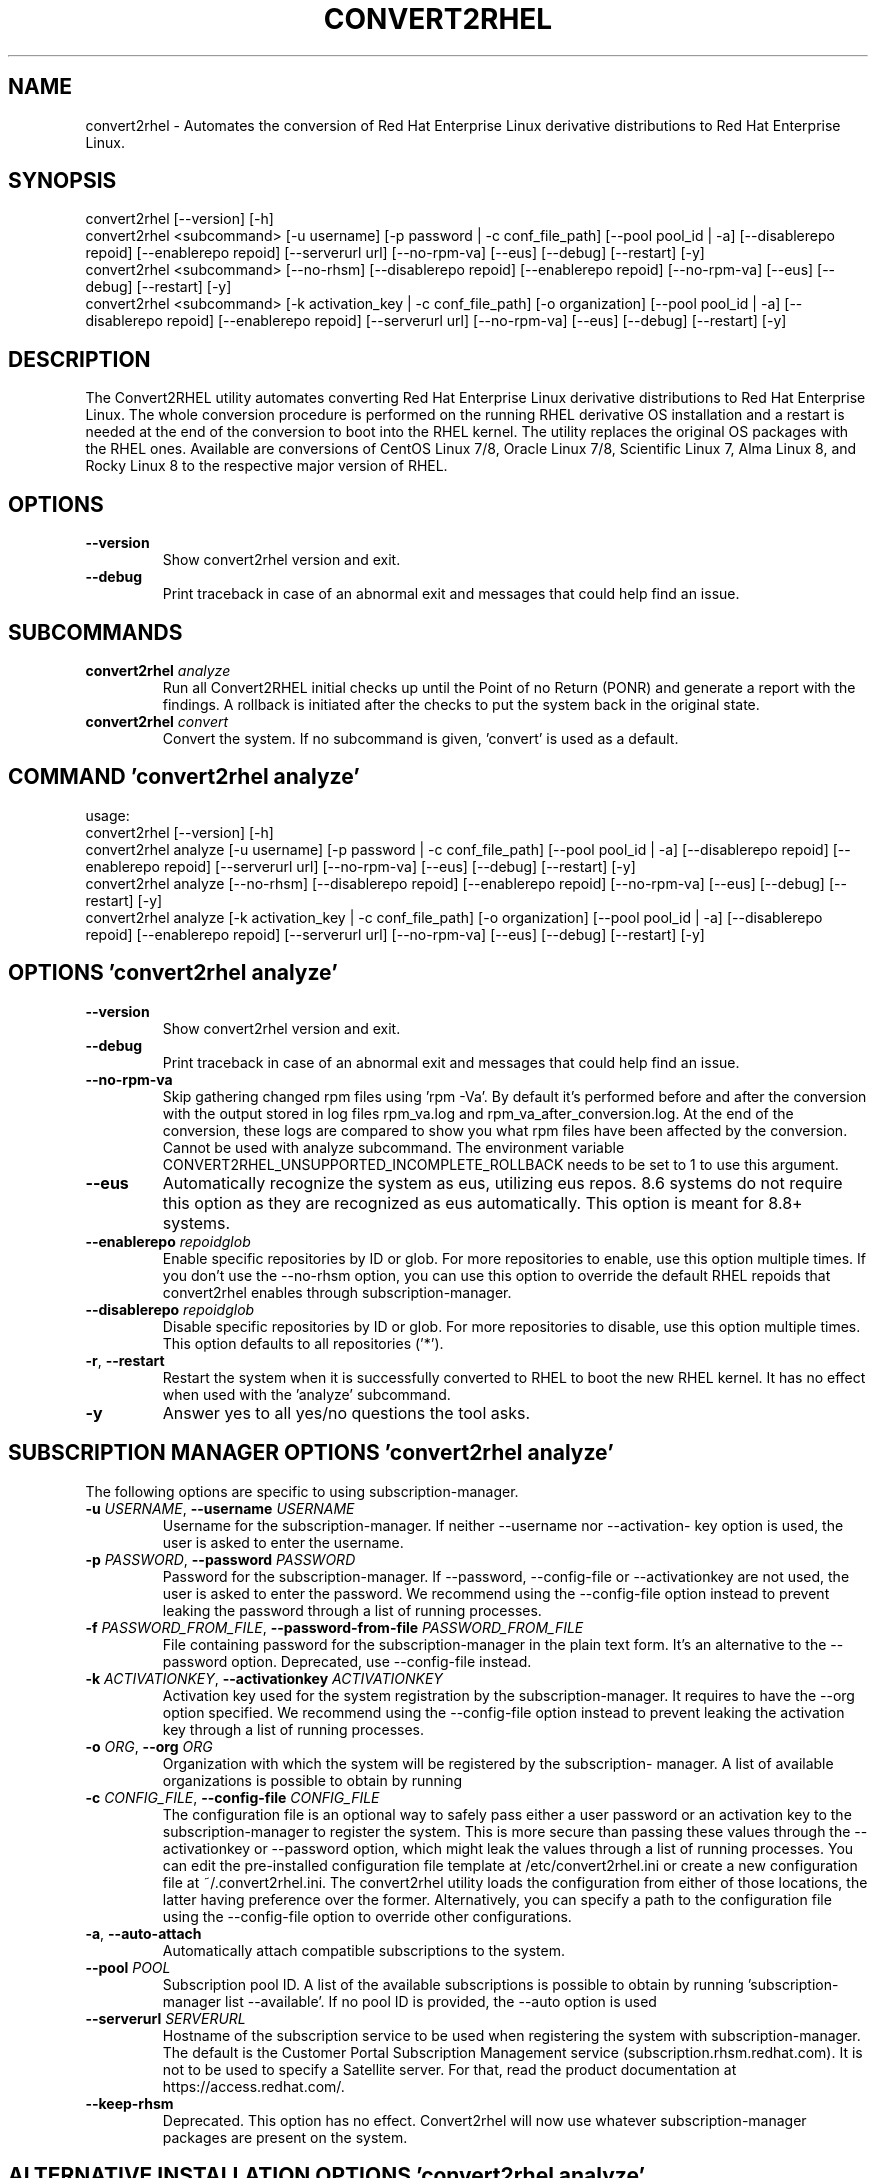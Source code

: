 .TH CONVERT2RHEL "1" "2024\-03\-04" "convert2rhel 1.7.1" "General Commands Manual"
.SH NAME
convert2rhel \- Automates the conversion of Red Hat Enterprise Linux derivative distributions to Red Hat Enterprise Linux.
.SH SYNOPSIS
.
  convert2rhel [--version] [-h]
  convert2rhel <subcommand> [-u username] [-p password | -c conf_file_path] [--pool pool_id | -a] [--disablerepo repoid] [--enablerepo repoid] [--serverurl url] [--no-rpm-va] [--eus] [--debug] [--restart] [-y]
  convert2rhel <subcommand> [--no-rhsm] [--disablerepo repoid] [--enablerepo repoid] [--no-rpm-va] [--eus] [--debug] [--restart] [-y]
  convert2rhel <subcommand> [-k activation_key | -c conf_file_path] [-o organization] [--pool pool_id | -a] [--disablerepo repoid] [--enablerepo repoid] [--serverurl url] [--no-rpm-va] [--eus] [--debug] [--restart] [-y]
.SH DESCRIPTION
The Convert2RHEL utility automates converting Red Hat Enterprise Linux derivative distributions to Red Hat Enterprise Linux. The whole conversion procedure is performed on the running RHEL derivative OS installation and a restart is needed at the end of the conversion to boot into the RHEL kernel. The utility replaces the original OS packages with the RHEL ones. Available are conversions of CentOS Linux 7/8, Oracle Linux 7/8, Scientific Linux 7, Alma Linux 8, and Rocky Linux 8 to the respective major version of RHEL.

.SH OPTIONS
.TP
\fB\-\-version\fR
Show convert2rhel version and exit.

.TP
\fB\-\-debug\fR
Print traceback in case of an abnormal exit and messages that could help find
an issue.

.SH
SUBCOMMANDS
.TP
\fBconvert2rhel\fR \fI\,analyze\/\fR
Run all Convert2RHEL initial checks up until the Point of no Return (PONR) and generate a report with the findings. A rollback is initiated after the checks to put the system back in the original state.
.TP
\fBconvert2rhel\fR \fI\,convert\/\fR
Convert the system. If no subcommand is given, 'convert' is used as a default.

.SH COMMAND \fI\,'convert2rhel analyze'\/\fR
usage:
  convert2rhel [\-\-version] [\-h]
  convert2rhel analyze [\-u username] [\-p password | \-c conf_file_path] [\-\-pool pool_id | \-a] [\-\-disablerepo repoid] [\-\-enablerepo repoid] [\-\-serverurl url] [\-\-no\-rpm\-va] [\-\-eus] [\-\-debug] [\-\-restart] [\-y]
  convert2rhel analyze [\-\-no\-rhsm] [\-\-disablerepo repoid] [\-\-enablerepo repoid] [\-\-no\-rpm\-va] [\-\-eus] [\-\-debug] [\-\-restart] [\-y]
  convert2rhel analyze [\-k activation_key | \-c conf_file_path] [\-o organization] [\-\-pool pool_id | \-a] [\-\-disablerepo repoid] [\-\-enablerepo repoid] [\-\-serverurl url] [\-\-no\-rpm\-va] [\-\-eus] [\-\-debug] [\-\-restart] [\-y]

.SH OPTIONS \fI\,'convert2rhel analyze'\/\fR
.TP
\fB\-\-version\fR
Show convert2rhel version and exit.

.TP
\fB\-\-debug\fR
Print traceback in case of an abnormal exit and messages that could help find
an issue.

.TP
\fB\-\-no\-rpm\-va\fR
Skip gathering changed rpm files using 'rpm \-Va'. By default it's performed
before and after the conversion with the output stored in log files rpm_va.log
and rpm_va_after_conversion.log. At the end of the conversion, these logs are
compared to show you what rpm files have been affected by the conversion.
Cannot be used with analyze subcommand. The environment variable
CONVERT2RHEL_UNSUPPORTED_INCOMPLETE_ROLLBACK needs to be set to 1 to use this
argument.

.TP
\fB\-\-eus\fR
Automatically recognize the system as eus, utilizing eus repos. 8.6 systems do
not require this option as they are recognized as eus automatically. This
option is meant for 8.8+ systems.

.TP
\fB\-\-enablerepo\fR \fI\,repoidglob\/\fR
Enable specific repositories by ID or glob. For more repositories to enable,
use this option multiple times. If you don't use the \-\-no\-rhsm option, you can
use this option to override the default RHEL repoids that convert2rhel enables
through subscription\-manager.

.TP
\fB\-\-disablerepo\fR \fI\,repoidglob\/\fR
Disable specific repositories by ID or glob. For more repositories to disable,
use this option multiple times. This option defaults to all repositories
('*').

.TP
\fB\-r\fR, \fB\-\-restart\fR
Restart the system when it is successfully converted to RHEL to boot the new
RHEL kernel. It has no effect when used with the 'analyze' subcommand.

.TP
\fB\-y\fR
Answer yes to all yes/no questions the tool asks.

.SH SUBSCRIPTION MANAGER OPTIONS \fI\,'convert2rhel analyze'\/\fR
The following options are specific to using subscription\-manager.

.TP
\fB\-u\fR \fI\,USERNAME\/\fR, \fB\-\-username\fR \fI\,USERNAME\/\fR
Username for the subscription\-manager. If neither \-\-username nor \-\-activation\-
key option is used, the user is asked to enter the username.

.TP
\fB\-p\fR \fI\,PASSWORD\/\fR, \fB\-\-password\fR \fI\,PASSWORD\/\fR
Password for the subscription\-manager. If \-\-password, \-\-config\-file or
\-\-activationkey are not used, the user is asked to enter the password. We
recommend using the \-\-config\-file option instead to prevent leaking the
password through a list of running processes.

.TP
\fB\-f\fR \fI\,PASSWORD_FROM_FILE\/\fR, \fB\-\-password\-from\-file\fR \fI\,PASSWORD_FROM_FILE\/\fR
File containing password for the subscription\-manager in the plain text form.
It's an alternative to the \-\-password option. Deprecated, use \-\-config\-file
instead.

.TP
\fB\-k\fR \fI\,ACTIVATIONKEY\/\fR, \fB\-\-activationkey\fR \fI\,ACTIVATIONKEY\/\fR
Activation key used for the system registration by the subscription\-manager.
It requires to have the \-\-org option specified. We recommend using the
\-\-config\-file option instead to prevent leaking the activation key through a
list of running processes.

.TP
\fB\-o\fR \fI\,ORG\/\fR, \fB\-\-org\fR \fI\,ORG\/\fR
Organization with which the system will be registered by the subscription\-
manager. A list of available organizations is possible to obtain by running
'subscription\-manager orgs'. From the listed pairs Name:Key, use the Key here.

.TP
\fB\-c\fR \fI\,CONFIG_FILE\/\fR, \fB\-\-config\-file\fR \fI\,CONFIG_FILE\/\fR
The configuration file is an optional way to safely pass either a user
password or an activation key to the subscription\-manager to register the
system. This is more secure than passing these values through the
\-\-activationkey or \-\-password option, which might leak the values through a
list of running processes. You can edit the pre\-installed configuration file
template at /etc/convert2rhel.ini or create a new configuration file at
~/.convert2rhel.ini. The convert2rhel utility loads the configuration from
either of those locations, the latter having preference over the former.
Alternatively, you can specify a path to the configuration file using the
\-\-config\-file option to override other configurations.

.TP
\fB\-a\fR, \fB\-\-auto\-attach\fR
Automatically attach compatible subscriptions to the system.

.TP
\fB\-\-pool\fR \fI\,POOL\/\fR
Subscription pool ID. A list of the available subscriptions is possible to
obtain by running 'subscription\-manager list \-\-available'. If no pool ID is
provided, the \-\-auto option is used

.TP
\fB\-\-serverurl\fR \fI\,SERVERURL\/\fR
Hostname of the subscription service to be used when registering the system
with subscription\-manager. The default is the Customer Portal Subscription
Management service (subscription.rhsm.redhat.com). It is not to be used to
specify a Satellite server. For that, read the product documentation at
https://access.redhat.com/.

.TP
\fB\-\-keep\-rhsm\fR
Deprecated. This option has no effect. Convert2rhel will now use whatever
subscription\-manager packages are present on the system.

.SH ALTERNATIVE INSTALLATION OPTIONS \fI\,'convert2rhel analyze'\/\fR
The following options are required if you do not intend on using subscription\-manager.

.TP
\fB\-\-disable\-submgr\fR
Replaced by \-\-no\-rhsm. Both options have the same effect.

.TP
\fB\-\-no\-rhsm\fR
Do not use the subscription\-manager, use custom repositories instead. See
\-\-enablerepo/\-\-disablerepo options. Without this option, the subscription\-
manager is used to access RHEL repositories by default. Using this option
requires to have the \-\-enablerepo specified.

.SH COMMAND \fI\,'convert2rhel convert'\/\fR
usage:
  convert2rhel [\-\-version] [\-h]
  convert2rhel convert [\-u username] [\-p password | \-c conf_file_path] [\-\-pool pool_id | \-a] [\-\-disablerepo repoid] [\-\-enablerepo repoid] [\-\-serverurl url] [\-\-no\-rpm\-va] [\-\-eus] [\-\-debug] [\-\-restart] [\-y]
  convert2rhel convert [\-\-no\-rhsm] [\-\-disablerepo repoid] [\-\-enablerepo repoid] [\-\-no\-rpm\-va] [\-\-eus] [\-\-debug] [\-\-restart] [\-y]
  convert2rhel convert [\-k activation_key | \-c conf_file_path] [\-o organization] [\-\-pool pool_id | \-a] [\-\-disablerepo repoid] [\-\-enablerepo repoid] [\-\-serverurl url] [\-\-no\-rpm\-va] [\-\-eus] [\-\-debug] [\-\-restart] [\-y]

.SH OPTIONS \fI\,'convert2rhel convert'\/\fR
.TP
\fB\-\-version\fR
Show convert2rhel version and exit.

.TP
\fB\-\-debug\fR
Print traceback in case of an abnormal exit and messages that could help find
an issue.

.TP
\fB\-\-no\-rpm\-va\fR
Skip gathering changed rpm files using 'rpm \-Va'. By default it's performed
before and after the conversion with the output stored in log files rpm_va.log
and rpm_va_after_conversion.log. At the end of the conversion, these logs are
compared to show you what rpm files have been affected by the conversion.
Cannot be used with analyze subcommand. The environment variable
CONVERT2RHEL_UNSUPPORTED_INCOMPLETE_ROLLBACK needs to be set to 1 to use this
argument.

.TP
\fB\-\-eus\fR
Automatically recognize the system as eus, utilizing eus repos. 8.6 systems do
not require this option as they are recognized as eus automatically. This
option is meant for 8.8+ systems.

.TP
\fB\-\-enablerepo\fR \fI\,repoidglob\/\fR
Enable specific repositories by ID or glob. For more repositories to enable,
use this option multiple times. If you don't use the \-\-no\-rhsm option, you can
use this option to override the default RHEL repoids that convert2rhel enables
through subscription\-manager.

.TP
\fB\-\-disablerepo\fR \fI\,repoidglob\/\fR
Disable specific repositories by ID or glob. For more repositories to disable,
use this option multiple times. This option defaults to all repositories
('*').

.TP
\fB\-r\fR, \fB\-\-restart\fR
Restart the system when it is successfully converted to RHEL to boot the new
RHEL kernel. It has no effect when used with the 'analyze' subcommand.

.TP
\fB\-y\fR
Answer yes to all yes/no questions the tool asks.

.SH SUBSCRIPTION MANAGER OPTIONS \fI\,'convert2rhel convert'\/\fR
The following options are specific to using subscription\-manager.

.TP
\fB\-u\fR \fI\,USERNAME\/\fR, \fB\-\-username\fR \fI\,USERNAME\/\fR
Username for the subscription\-manager. If neither \-\-username nor \-\-activation\-
key option is used, the user is asked to enter the username.

.TP
\fB\-p\fR \fI\,PASSWORD\/\fR, \fB\-\-password\fR \fI\,PASSWORD\/\fR
Password for the subscription\-manager. If \-\-password, \-\-config\-file or
\-\-activationkey are not used, the user is asked to enter the password. We
recommend using the \-\-config\-file option instead to prevent leaking the
password through a list of running processes.

.TP
\fB\-f\fR \fI\,PASSWORD_FROM_FILE\/\fR, \fB\-\-password\-from\-file\fR \fI\,PASSWORD_FROM_FILE\/\fR
File containing password for the subscription\-manager in the plain text form.
It's an alternative to the \-\-password option. Deprecated, use \-\-config\-file
instead.

.TP
\fB\-k\fR \fI\,ACTIVATIONKEY\/\fR, \fB\-\-activationkey\fR \fI\,ACTIVATIONKEY\/\fR
Activation key used for the system registration by the subscription\-manager.
It requires to have the \-\-org option specified. We recommend using the
\-\-config\-file option instead to prevent leaking the activation key through a
list of running processes.

.TP
\fB\-o\fR \fI\,ORG\/\fR, \fB\-\-org\fR \fI\,ORG\/\fR
Organization with which the system will be registered by the subscription\-
manager. A list of available organizations is possible to obtain by running
'subscription\-manager orgs'. From the listed pairs Name:Key, use the Key here.

.TP
\fB\-c\fR \fI\,CONFIG_FILE\/\fR, \fB\-\-config\-file\fR \fI\,CONFIG_FILE\/\fR
The configuration file is an optional way to safely pass either a user
password or an activation key to the subscription\-manager to register the
system. This is more secure than passing these values through the
\-\-activationkey or \-\-password option, which might leak the values through a
list of running processes. You can edit the pre\-installed configuration file
template at /etc/convert2rhel.ini or create a new configuration file at
~/.convert2rhel.ini. The convert2rhel utility loads the configuration from
either of those locations, the latter having preference over the former.
Alternatively, you can specify a path to the configuration file using the
\-\-config\-file option to override other configurations.

.TP
\fB\-a\fR, \fB\-\-auto\-attach\fR
Automatically attach compatible subscriptions to the system.

.TP
\fB\-\-pool\fR \fI\,POOL\/\fR
Subscription pool ID. A list of the available subscriptions is possible to
obtain by running 'subscription\-manager list \-\-available'. If no pool ID is
provided, the \-\-auto option is used

.TP
\fB\-\-serverurl\fR \fI\,SERVERURL\/\fR
Hostname of the subscription service to be used when registering the system
with subscription\-manager. The default is the Customer Portal Subscription
Management service (subscription.rhsm.redhat.com). It is not to be used to
specify a Satellite server. For that, read the product documentation at
https://access.redhat.com/.

.TP
\fB\-\-keep\-rhsm\fR
Deprecated. This option has no effect. Convert2rhel will now use whatever
subscription\-manager packages are present on the system.

.SH ALTERNATIVE INSTALLATION OPTIONS \fI\,'convert2rhel convert'\/\fR
The following options are required if you do not intend on using subscription\-manager.

.TP
\fB\-\-disable\-submgr\fR
Replaced by \-\-no\-rhsm. Both options have the same effect.

.TP
\fB\-\-no\-rhsm\fR
Do not use the subscription\-manager, use custom repositories instead. See
\-\-enablerepo/\-\-disablerepo options. Without this option, the subscription\-
manager is used to access RHEL repositories by default. Using this option
requires to have the \-\-enablerepo specified.
